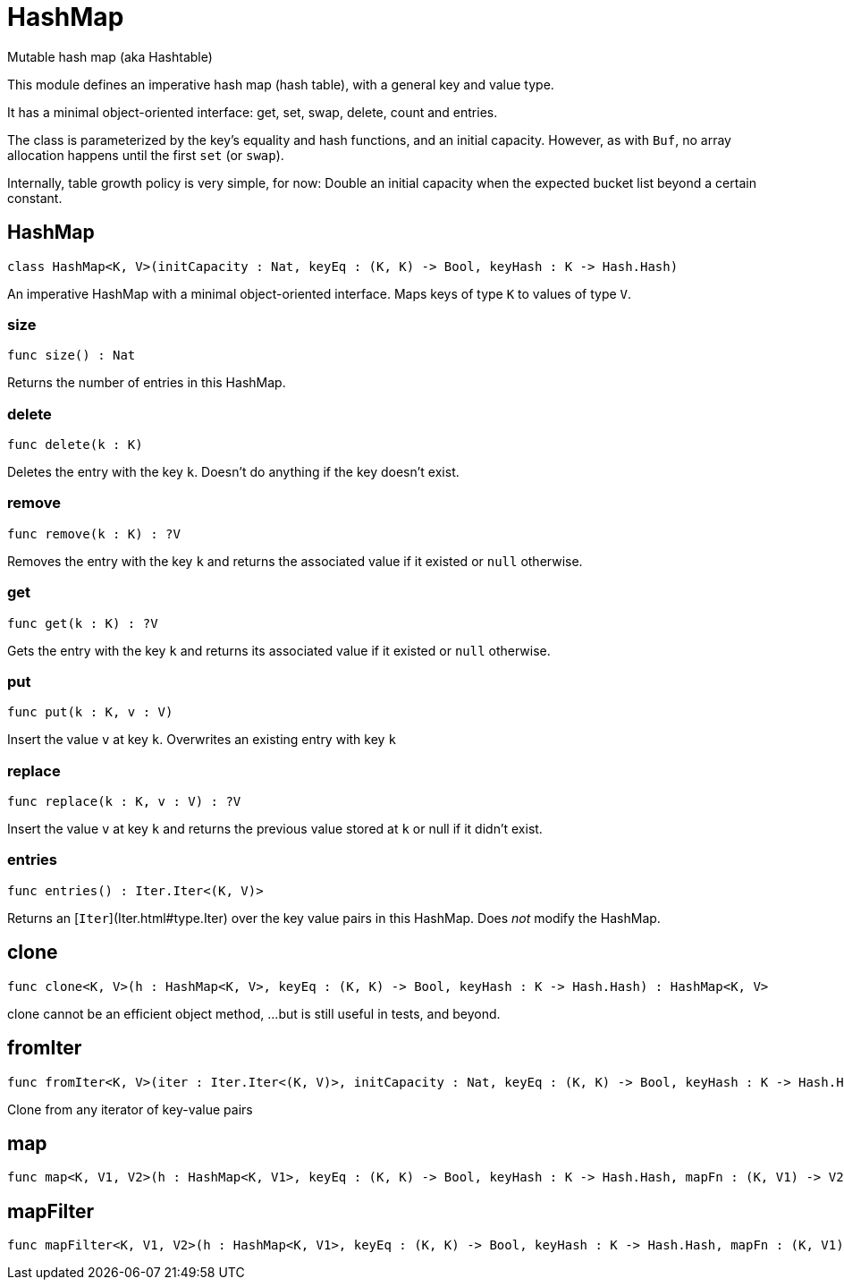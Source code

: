 [[module.HashMap]]
= HashMap

Mutable hash map (aka Hashtable)

This module defines an imperative hash map (hash table), with a general key and value type.

It has a minimal object-oriented interface: get, set, swap, delete, count and entries.

The class is parameterized by the key's equality and hash functions,
and an initial capacity.  However, as with `Buf`, no array allocation
happens until the first `set` (or `swap`).

Internally, table growth policy is very simple, for now:
  Double an initial capacity when the expected
  bucket list beyond a certain constant.

[[class.HashMap]]
== HashMap

[source.no-repl,motoko]
----
class HashMap<K, V>(initCapacity : Nat, keyEq : (K, K) -> Bool, keyHash : K -> Hash.Hash)
----

An imperative HashMap with a minimal object-oriented interface.
Maps keys of type `K` to values of type `V`.



[[value.size]]
=== size

[source.no-repl,motoko]
----
func size() : Nat
----

Returns the number of entries in this HashMap.

[[value.delete]]
=== delete

[source.no-repl,motoko]
----
func delete(k : K)
----

Deletes the entry with the key `k`. Doesn't do anything if the key doesn't
exist.

[[value.remove]]
=== remove

[source.no-repl,motoko]
----
func remove(k : K) : ?V
----

Removes the entry with the key `k` and returns the associated value if it
existed or `null` otherwise.

[[value.get]]
=== get

[source.no-repl,motoko]
----
func get(k : K) : ?V
----

Gets the entry with the key `k` and returns its associated value if it
existed or `null` otherwise.

[[value.put]]
=== put

[source.no-repl,motoko]
----
func put(k : K, v : V)
----

Insert the value `v` at key `k`. Overwrites an existing entry with key `k`

[[value.replace]]
=== replace

[source.no-repl,motoko]
----
func replace(k : K, v : V) : ?V
----

Insert the value `v` at key `k` and returns the previous value stored at
`k` or null if it didn't exist.

[[value.entries]]
=== entries

[source.no-repl,motoko]
----
func entries() : Iter.Iter<(K, V)>
----

Returns an [`Iter`](Iter.html#type.Iter) over the key value pairs in this
HashMap. Does _not_ modify the HashMap.

[[value.clone]]
== clone

[source.no-repl,motoko]
----
func clone<K, V>(h : HashMap<K, V>, keyEq : (K, K) -> Bool, keyHash : K -> Hash.Hash) : HashMap<K, V>
----

clone cannot be an efficient object method,
...but is still useful in tests, and beyond.

[[value.fromIter]]
== fromIter

[source.no-repl,motoko]
----
func fromIter<K, V>(iter : Iter.Iter<(K, V)>, initCapacity : Nat, keyEq : (K, K) -> Bool, keyHash : K -> Hash.Hash) : HashMap<K, V>
----

Clone from any iterator of key-value pairs

[[value.map]]
== map

[source.no-repl,motoko]
----
func map<K, V1, V2>(h : HashMap<K, V1>, keyEq : (K, K) -> Bool, keyHash : K -> Hash.Hash, mapFn : (K, V1) -> V2) : HashMap<K, V2>
----



[[value.mapFilter]]
== mapFilter

[source.no-repl,motoko]
----
func mapFilter<K, V1, V2>(h : HashMap<K, V1>, keyEq : (K, K) -> Bool, keyHash : K -> Hash.Hash, mapFn : (K, V1) -> ?V2) : HashMap<K, V2>
----



